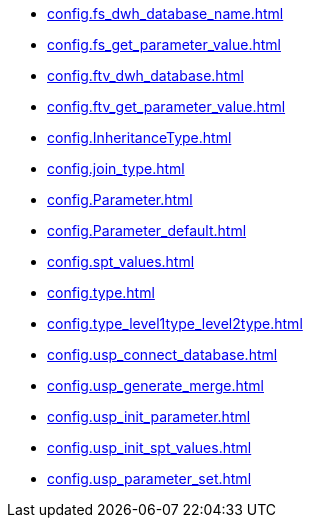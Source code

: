* xref:config.fs_dwh_database_name.adoc[]
* xref:config.fs_get_parameter_value.adoc[]
* xref:config.ftv_dwh_database.adoc[]
* xref:config.ftv_get_parameter_value.adoc[]
* xref:config.InheritanceType.adoc[]
* xref:config.join_type.adoc[]
* xref:config.Parameter.adoc[]
* xref:config.Parameter_default.adoc[]
* xref:config.spt_values.adoc[]
* xref:config.type.adoc[]
* xref:config.type_level1type_level2type.adoc[]
* xref:config.usp_connect_database.adoc[]
* xref:config.usp_generate_merge.adoc[]
* xref:config.usp_init_parameter.adoc[]
* xref:config.usp_init_spt_values.adoc[]
* xref:config.usp_parameter_set.adoc[]
